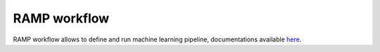 RAMP workflow
=============

RAMP workflow allows to define and run machine learning pipeline, documentations available here_.

.. _here: https://paris-saclay-cds.github.io/ramp-docs/ramp-workflow/stable/
